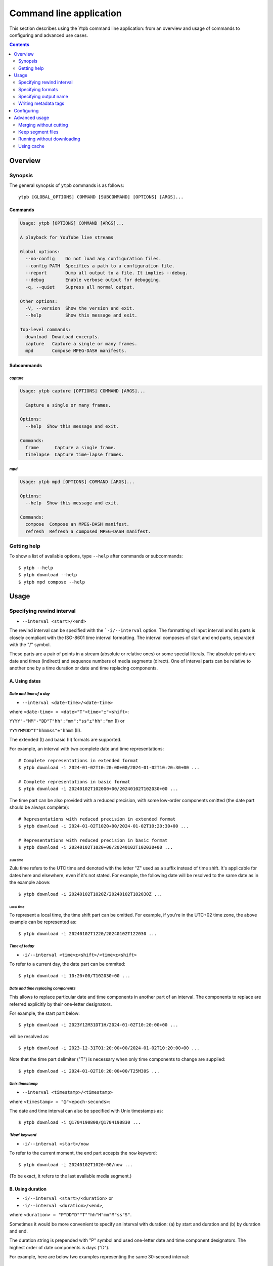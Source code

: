 Command line application
########################

This section describes using the Ytpb command line application: from an overview
and usage of commands to configuring and advanced use cases.

.. contents:: Contents
   :depth: 2
   :backlinks: top
   :local:

Overview
********

Synopsis
========

The general synopsis of ``ytpb`` commands is as follows::

  ytpb [GLOBAL_OPTIONS] COMMAND [SUBCOMMAND] [OPTIONS] [ARGS]...

Commands
--------

.. code:: man

   Usage: ytpb [OPTIONS] COMMAND [ARGS]...

   A playback for YouTube live streams

   Global options:
     --no-config    Do not load any configuration files.
     --config PATH  Specifies a path to a configuration file.
     --report       Dump all output to a file. It implies --debug.
     --debug        Enable verbose output for debugging.
     -q, --quiet    Supress all normal output.

   Other options:
     -V, --version  Show the version and exit.
     --help         Show this message and exit.

   Top-level commands:
     download  Download excerpts.
     capture   Capture a single or many frames.
     mpd       Compose MPEG-DASH manifests.

Subcommands
-----------

*capture*
^^^^^^^^^

.. code:: man

   Usage: ytpb capture [OPTIONS] COMMAND [ARGS]...

     Capture a single or many frames.

   Options:
     --help  Show this message and exit.

   Commands:
     frame      Capture a single frame.
     timelapse  Capture time-lapse frames.

*mpd*
^^^^^

.. code:: man

   Usage: ytpb mpd [OPTIONS] COMMAND [ARGS]...

   Options:
     --help  Show this message and exit.

   Commands:
     compose  Compose an MPEG-DASH manifest.
     refresh  Refresh a composed MPEG-DASH manifest.

Getting help
============

To show a list of available options, type ``--help`` after commands or
subcommands: ::

  $ ytpb --help
  $ ytpb download --help
  $ ytpb mpd compose --help

Usage
*****

Specifying rewind interval
==========================

* ``--interval <start>/<end>``

The rewind interval can be specified with the ```-i/--interval`` option. The
formatting of input interval and its parts is closely compliant with the
ISO-8601 time interval formatting. The interval composes of start and end parts,
separated with the "/" symbol.

These parts are a pair of points in a stream (absolute or relative ones) or some
special literals. The absolute points are date and times (indirect) and sequence
numbers of media segments (direct). One of interval parts can be relative to
another one by a time duration or date and time replacing components.

A. Using dates
--------------

*Date and time of a day*
^^^^^^^^^^^^^^^^^^^^^^^^

* ``--interval <date-time>/<date-time>``

where ``<date-time> = <date>"T"<time>"±"<shift>``:

``YYYY"-"MM"-"DD"T"hh":"mm":"ss"±"hh":"mm`` (I) or

``YYYYMMDD"T"hhmmss"±"hhmm`` (II).

The extended (I) and basic (II) formats are supported.

For example, an interval with two complete date and time representations: ::

  # Complete representations in extended format
  $ ytpb download -i 2024-01-02T10:20:00+00/2024-01-02T10:20:30+00 ...

  # Complete representations in basic format
  $ ytpb download -i 20240102T102000+00/20240102T102030+00 ...

The time part can be also provided with a reduced precision, with some low-order
components omitted (the date part should be always complete): ::

  # Representations with reduced precision in extended format
  $ ytpb download -i 2024-01-02T1020+00/2024-01-02T10:20:30+00 ...

  # Representations with reduced precision in basic format
  $ ytpb download -i 20240102T1020+00/20240102T102030+00 ...

Zulu time
"""""""""

Zulu time refers to the UTC time and denoted with the letter "Z"
used as a suffix instead of time shift. It's applicable for dates here and
elsewhere, even if it's not stated. For example, the following date will be
resolved to the same date as in the example above: ::

    $ ytpb download -i 20240102T1020Z/20240102T102030Z ...

Local time
""""""""""

To represent a local time, the time shift part can be
omitted. For example, if you're in the UTC+02 time zone, the above example
can be represented as: ::

  $ ytpb download -i 20240102T1220/20240102T122030 ...

*Time of today*
^^^^^^^^^^^^^^^

* ``-i/--interval <time>±<shift>/<time>±<shift>``

To refer to a current day, the date part can be ommited: ::

  $ ytpb download -i 10:20+00/T102030+00 ...

*Date and time replacing components*
^^^^^^^^^^^^^^^^^^^^^^^^^^^^^^^^^^^^

This allows to replace particular date and time components in another part of an
interval. The components to replace are referred explicitly by their one-letter
designators.

For example, the start part below: ::

  $ ytpb download -i 2023Y12M31DT1H/2024-01-02T10:20:00+00 ...

will be resolved as: ::

  $ ytpb download -i 2023-12-31T01:20:00+00/2024-01-02T10:20:00+00 ...

Note that the time part delimiter ("T") is necessary when only time components
to change are supplied: ::

  $ ytpb download -i 2024-01-02T10:20:00+00/T25M30S ...

*Unix timestamp*
^^^^^^^^^^^^^^^^

* ``--interval <timestamp>/<timestamp>``

where ``<timestamp> = "@"<epoch-seconds>``:

The date and time interval can also be specified with Unix timestamps as: ::

   $ ytpb download -i @1704190800/@1704190830 ...

*'Now' keyword*
^^^^^^^^^^^^^^^

* ``-i/--interval <start>/now``

To refer to the current moment, the end part accepts the ``now`` keyword: ::

  $ ytpb download -i 20240102T1020+00/now ...

(To be exact, it refers to the last available media segment.)

B. Using duration
-----------------

* ``-i/--interval <start>/<duration>`` or

* ``-i/--interval <duration>/<end>``,

where ``<duration> = "P"DD"D""T""hh"H"mm"M"ss"S"``.

Sometimes it would be more convenient to specify an interval with duration: (a)
by start and duration and (b) by duration and end.

The duration string is prepended with "P" symbol and used one-letter date and
time component designators. The highest order of date components is days ("D").

For example, here are below two examples representing the same 30-second
interval: ::

  # Specified by a start and a duration
  $ ytpb download -i 2024-01-02T10:20:00+00/PT30S ...

  # Specified by a duration and an end
  $ ytpb download -i PT30S/2024-01-02T10:20:30+00 ...

.. _Preview mode:

C. Preview mode
---------------

* ``--interval <start>/.. --preview``
* ``--interval <start>/<end> --preview``

If you only need to preview a moment in a stream, which you can refer to later,
the ``-p/--preview`` option exists. It's basically an alias for the short end
duration.

In the above, the closed intervals were used, while for the preview mode, you
can define (not necessarily, though) intervals with an open end designated with
the ".." literal: ::

  $ ytpb download -i 2024-01-02T10:20:00+00/.. -p ...

(In case of a closed interval, an end part will be ignored, and you'll see a
note in the output that the preview mode is enabled.)

By default, the output preview duration varies from 10 to 10 + one segment
duration seconds. The imprecision is due to the reliance on the full-length,
uncut end segment (to reduce merging time). The minimal preview duration value
can be changed via the ``general.preview_duration`` field in the ``config.toml``
file.

D. Using sequence numbers
-------------------------

* ``-i/--interval <sequence-number>/<sequence-number>``

Besides dates, you can specify the sequence number (positive, starting from 0)
of an MPEG-DASH `media segment
<https://dashif-documents.azurewebsites.net/Guidelines-TimingModel/master/Guidelines-TimingModel.html#media-segment/>`_
to refer to a specific point in a live stream. Usually, sequence numbers are
used when a segment has already been previously determined.

For example, an interval from the beginning to segment 100: ::

  $ ytpb download -i 0/100 ...

Sequence numbers can also be combined with other types: ::

  $ ytpb download -i 0/2024-01-02T10:20:30+00 ...
  $ ytpb download -i 0/PT30S ...
  $ ytpb download -i 0/now ...

Compatibility table
-------------------

.. table:: **Table:** Interval parts compatibility

   +---------------------------+---------------+------+----------+----------------------+-----------------+-------------+
   |                           | Date and time | Time | Duration | Replacing components | Sequence number | 'Now', '..' |
   |                           | / Timestamp   |      |          |                      |                 |             |
   +===========================+===============+======+==========+======================+=================+=============+
   | Date and time / Timestamp |       Y       |  Y   |    Y     |          Y           |        Y        |      Y      |
   +---------------------------+---------------+------+----------+----------------------+-----------------+-------------+
   | Time                      |       Y       |  Y   |    Y     |         *N*          |        Y        |      Y      |
   +---------------------------+---------------+------+----------+----------------------+-----------------+-------------+
   | Duration                  |       Y       |  Y   |   *N*    |         *N*          |        Y        |     *N*     |
   +---------------------------+---------------+------+----------+----------------------+-----------------+-------------+
   | Replacing components      |       Y       | *N*  |   *N*    |         *N*          |       *N*       |     *N*     |
   +---------------------------+---------------+------+----------+----------------------+-----------------+-------------+
   | Sequence number           |       Y       |  Y   |    Y     |         *N*          |        Y        |      Y      |
   +---------------------------+---------------+------+----------+----------------------+-----------------+-------------+
   | 'Now', '..'               |       Y       |  Y   |   *N*    |         *N*          |        Y        |     *N*     |
   +---------------------------+---------------+------+----------+----------------------+-----------------+-------------+

Specifying formats
==================

Now let's look at the ``-af/--audio-format(s)`` and ``-vf/--video-format(s)``
options. It accepts *format spec* string, a query expression used to select the
desired formats (MPEG-DASH `representations
<https://dashif-documents.azurewebsites.net/Guidelines-TimingModel/master/Guidelines-TimingModel.html#representations/>`_,
to be exact).

Representations describe different versions of the content and are
characterized by attributes, such as itags (format codes), resolutions, used
codecs, etc.

See :ref:`reference:Format spec` for more information on format specs: their
grammar, aliases, and functions.

Some examples
-------------

*Conditional expressions and lookup attributes*
^^^^^^^^^^^^^^^^^^^^^^^^^^^^^^^^^^^^^^^^^^^^^^^

The ``itag`` values as format codes uniquely determine representations. For
example, providing the format spec in the form of a conditional expression as
below gives us a very specific audio stream: ::

  $ ytpb download -af 'itag eq 140' ...

Or, with the following logical condition, one of two video streams: ::

  $ ytpb download -vf 'itag eq 271 or itag eq 248' ...

The specific audio and video ``itag`` values for a live stream can be seen in
the *Stats for nerds* popup in the browser. To show all available DASH-specific
formats, running the `yt-dlp <https://github.com/yt-dlp/yt-dlp/>`_ program is
helpful: ::

  $ yt-dlp --live-from-start -F <STREAM>

Here are some other examples of format specs with lookup attributes (see
:ref:`reference:Attributes`) and a function: ::

  $ ytpb download -vf 'best(format eq mp4 and [frame_rate eq 60 or frame_rate eq 30])' ...
  $ ytpb mpd compose -vf 'format eq webm and height le 1080 and frame_rate eq 30' ...


Note that the ``download`` command requires the query result to be
non-ambiguous, with one representation per query.

*Using aliases*
^^^^^^^^^^^^^^^

:ref:`reference:Aliases` allow defining a part or whole format spec for
different cases and make expressions much shorter. For example: ::

  $ ytpb download -vf 'best(@mp4 and @30fps)' ...

.. _Default format values:

Default values
--------------

The format specs can be provided using the following ways (in order of increasing
priority): (a) using the default, built-in option values, (b) parsing
custom, user-defined configuration file, e.g. ``~/.config/ytpb/config.toml``,
and (c) via ``-af/--audio-format(s)`` and ``-vf/--video-format(s)`` options.

The default option values are as follows:

.. code:: TOML

	  [options.download]
	  audio_format = "@140"
	  video_format = "best(@mp4 and <=1080p and @30fps)"

          [options.capture.frame]
	  video_format = "best(@mp4 and @30fps)"

          [options.capture.timelapse]
	  video_format = "best(@mp4 and @30fps)"

	  [options.mpd.compose]
	  audio_formats = "@140"
	  video_formats = "@webm and [@720p or @1080p] and @30fps"

See `Configuring`_ for more information on configuring.

Specifying output name
======================

There are two options to change the default output naming: (a) specify a full output
path or (b) provide a template output path (both without extension). The extension
will be automatically determined during the merging stage. ::

  $ ytpb download -o '<title>_<input_start_date>_<duration>' ...
  $ ls
  $ Stream-Title_20240102T102000+00_PT30S.mp4

See :ref:`reference:Output name context` for the available template variables.

Formatting titles
-----------------

Titles can be formatted to adapt them for the output name: set maximum length,
normalize characters, change case, etc.

See the corresponding ``[output.title]`` section in ``config.toml``.

*Available styles*
^^^^^^^^^^^^^^^^^^

Two styles are available: ``original`` and ``custom``.

.. collapse:: Click here for details on available styles...

   Let's consider the following titles as original:

   1. FRANCE 24 – EN DIRECT – Info et actualités internationales en continu 24h/24
   2. 【LIVE】新宿駅前の様子 Shinjuku, Tokyo JAPAN【ライブカメラ】 | TBS NEWS DIG

   .. raw:: html

            <h6><code>original</code></h6>

   An original title with unallowed symbols replaced. Allows Unicode characters.

   .. code:: TOML

             [output.title]
             style = "original"

   1. ``FRANCE 24 – EN DIRECT – Info et actualités internationales en continu 24h-24``
   2. ``【LIVE】新宿駅前の様子 Shinjuku, Tokyo JAPAN【ライブカメラ】 | TBS NEWS DIG``

   .. raw:: html

      <h6><code>custom</code></h6>

   Format an original title with settings from the ``[output.title.custom]``
   section: reduce length, convert to ASCII-only characters, make
   POSIX-compatible, make lowercase.

   *Shortening titles*. For example, to shorten the title length (by truncating at
   word boundaries) and keep Unicode characters, the following settings:

   .. code:: TOML

             [output.title]
             style = "custom"

             [output.title.custom]
             max_length = 30
             characters = "unicode"

   will produce:

   1. ``FRANCE 24 — EN DIRECT — Info et actualités``
   2. ``【LIVE】新宿駅前の様子 Shinjuku, Tokyo``

   *Converting to ASCII-only*. To convert all characters to ASCII-only, the following:

   .. code:: TOML

             [output.title.custom]
             characters = "ascii"

   will produce:

   1. ``FRANCE 24 -- EN DIRECT -- Info et actualites internationales en continu 24h-24``
   2. ``[(LIVE)] Xin Su Yi Qian noYang Zi Shinjuku, Tokyo JAPAN[(raibukamera)] | TBS NEWS DIG``

   *Making POSIX-compliant*. To make the output filename POSIX-compliant and
   lowercase it, the following:

   .. code:: TOML

             [output.title.custom]
             max_length = 50
             separator = "-"
             characters = "posix"
             lowercase = true

   will produce:

   1. ``france-24--en-direct--info-et-actualites-internationales-en-continu-24h-24``
   2. ``live-xin-su-yi-qian-noyang-zi-shinjuku-tokyo-japan-raibukamera-tbs-news-dig``

Formatting dates
----------------

The date formatting can be changed via the ``output.date.styles`` field in the
``config.toml`` file. The default set of styles (``"basic,reduced,hh"``)
corresponds to the basic representation with the reduced precision. Some other
examples:

.. code:: TOML

	  [output.date]
	  # 2024-01-02T10:20:00+00:00
	  styles = "extended,complete,hhmm"

	  # 20240102T102000+00
	  styles = "basic,complete,hh"

	  # 20240102T1020Z
          # 20240102T1220+02
	  styles = "basic,reduced,z"

Writing metadata tags
=====================

By default, metadata tags will be added to the output file by the ``ytpb
download`` command.  Use the ``--no-metadata`` option to disable it.

.. table:: Metadata tags overview

   +---------------------------+-------------------------------+---------------------------------------------+
   | Tag                       | Description                   |                   Example                   |
   +===========================+===============================+=============================================+
   | ``title``                 | Video's title                 | Stream Title                                |
   +---------------------------+-------------------------------+---------------------------------------------+
   | ``author``                | Video's channel name          | Author or Channel Name                      |
   +---------------------------+-------------------------------+---------------------------------------------+
   | ``comment``               | YouTube video URL             | https://www.youtube.com/watch?v=abcdefgh123 |
   +---------------------------+-------------------------------+---------------------------------------------+
   | ``input_start_time``      | Input start time              | 1700000000.000000                           |
   +---------------------------+-------------------------------+---------------------------------------------+
   | ``input_end_time``        | Input end time                | 1700000030.000000                           |
   +---------------------------+-------------------------------+---------------------------------------------+
   | ``actual_start_time``     | Actual start time             | 1700000000.000000                           |
   +---------------------------+-------------------------------+---------------------------------------------+
   | ``actual_start_time``     | Actual end time               | 1700000030.000000                           |
   +---------------------------+-------------------------------+---------------------------------------------+
   | ``start_sequence_number`` | Start segment sequence number | 0                                           |
   +---------------------------+-------------------------------+---------------------------------------------+
   | ``end_sequence_number``   | End segment sequence number   | 1001                                        |
   +---------------------------+-------------------------------+---------------------------------------------+

The input and actual time values are expected to be different in only two cases:
if the boundary (start and end) points fall in gaps or the ``--no-cut`` option
is requested. In the opposite cases, after accurate cut, they're supposed to be
identical.

Configuring
***********

The configuration provides the way to set up default values of the command
options and change other settings via configuration files. It's optional, and
the default, built-in settings are used.

By default, the ``config.toml`` file is looked up under the ``~/.config/ytpb``
directory (or in ``$XDG_CONFIG_HOME`` if set). Also, the ``--config`` option can
be used to override the default file location. The priority of applying the
settings is following: default settings < the ``config.toml`` file under the
default directory < a file provided via the ``--config`` option < commands
options.

See `config.toml.example`_ for the available fields and their descriptions.

.. _config.toml.example: https://github.com/xymaxim/ytpb/blob/main/config.toml.example

Advanced usage
**************

Merging without cutting
=======================

By default, boundary segments are cutted to exact times during the merging step
to produce an excerpt. It may take some time to re-encode boundary segments. If
you don't need exact precision, it could be practical to omit cutting via the
``--no-cut`` option. In this case the accuracy will be slightly reduced, which
will depend on the constant segment duration (or type of `live-streaming latency
<https://support.google.com/youtube/answer/7444635?hl=en>`_): in the worst case,
the error will be 1 (for ultra-low latency), 2 (low latency), or 5 (normal
latency) seconds.

::

   $ ytpb download ... --no-cut

Keep segment files
==================

By default, after merging downloaded segment files to produce an excerpt, the
segments will be deleted. Do you want to keep them? There are two options here.

*First*, download only segment files without merging them (it also implies
another option, ``--no-cleanup``): ::

  $ ytpb download ... --no-merge
  ...
  Success! Segments saved to /tmp/.../segments/.
  notice: No cleanup enabled, check /tmp/.../

Actually, it keeps not only segments (in ``/tmp/.../segments``) but some other
auxiliary files in the run temporary directory (``/tmp/...``). Note that, in
this case, the temporary directory shall be removed manually afterward.

*Second*, download an excerpt and keep segment files: ::

  $ ytpb download ... --no-cleanup
  ...
  notice: No cleanup enabled, check /tmp/.../


Running without downloading
===========================

There is a dry run mode to run without downloading. It could be useful if you
are not interested in having an output excerpt file: for example, you want to
locate the desired segments or debug just the first steps (by combining a dry
run mode with the logging options; see the subsection below).

For example, just to locate start and end segments, use: ::

  $ ytpb download ... --dry-run
  ...
  (<<) Locating start and end in the stream... done.
  Actual start: 25 Mar 2023 23:33:54 +0000, seq. 7959120
  Actual end: 25 Mar 2023 23:33:58 +0000, seq. 7959121

  notice: This is a dry run. Skip downloading and exit.

It can be combined with the ``--no-cleanup`` option as well: ::

  $ ytpb download ... --dry-run --no-cleanup

Using cache
===========

Using cache helps to avoid getting info about videos and downloading MPEG-DASH
manifest on every run. The cached files contain the info and the base URLs for
segments, and are stored under ``XDG_CACHE_HOME/ytpb``. It's a default
behavior. The cache expiration is defined by the base URLs expiration time. The
``--no-cache`` option allows avoiding touching cache: no reading and
writing. Another option, ``--force-update-cache``, exists to trigger cache
update.
